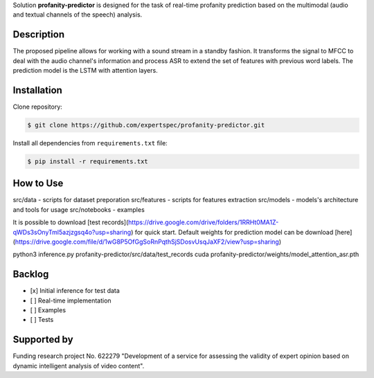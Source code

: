 Solution **profanity-predictor** is designed for the task of real-time profanity prediction based on the multimodal (audio and textual channels of the speech) analysis.

Description
===============

.. image:: docs/img/pipeline.png
    :width: 750px
    :align: center
    :alt: Pipeline of the proposed aproach 

The proposed pipeline allows for working with a sound stream in a standby fashion.
It transforms the signal to MFCC to deal with the audio channel's information and process ASR to extend the set of features with previous word labels.
The prediction model is the LSTM with attention layers.

Installation
===============

Clone repository:

.. code-block:: bash

    $ git clone https://github.com/expertspec/profanity-predictor.git

Install all dependencies from ``requirements.txt`` file:

.. code-block:: bash

    $ pip install -r requirements.txt

How to Use
==========


src/data - scripts for dataset preporation
src/features - scripts for features extraction
src/models - models's architecture and tools for usage
src/notebooks - examples

It is possible to download [test records](https://drive.google.com/drive/folders/1RRHt0MA1Z-qWDs3sOnyTml5azjzgsq4o?usp=sharing) for quick start.
Default weights for prediction model can be download [here](https://drive.google.com/file/d/1wG8P5OfGgSoRnPqthSjSDosvUsqJaXF2/view?usp=sharing)

.. code-block:: bash
python3 inference.py profanity-predictor/src/data/test_records cuda profanity-predictor/weights/model_attention_asr.pth

Backlog
=============

- [x] Initial inference for test data
- [ ] Real-time implementation
- [ ] Examples
- [ ] Tests

Supported by
============

.. image:: docs/img/itmo_logo.png
    :width: 300px
    :align: center
    :alt: ITMO university logo

Funding research project No. 622279 "Development of a service for assessing the validity of expert opinion based on dynamic intelligent analysis of video content".

